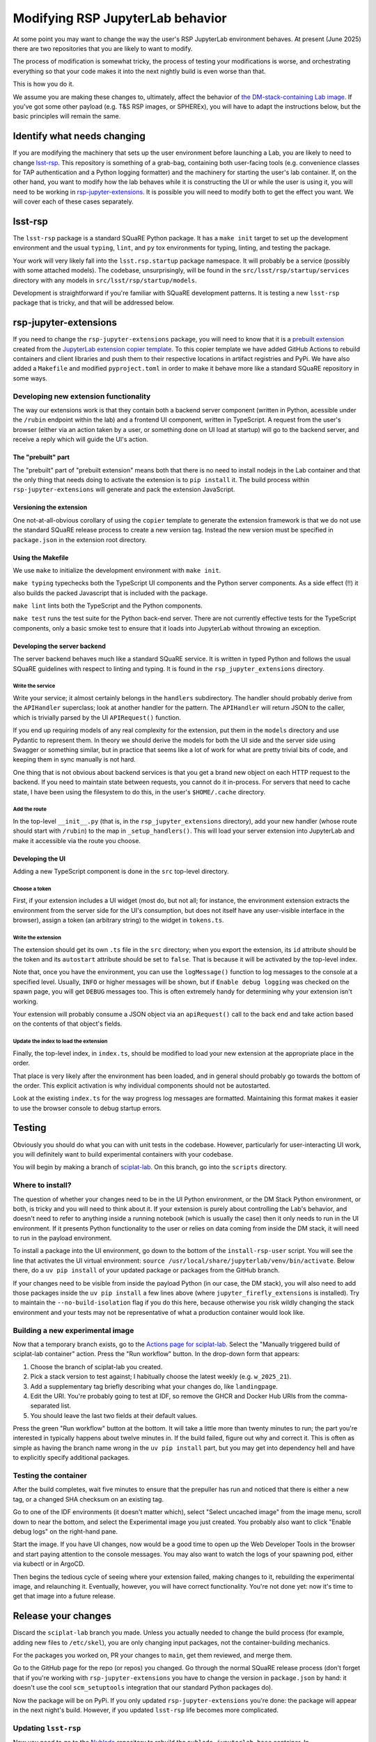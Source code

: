 #################################
Modifying RSP JupyterLab behavior
#################################

At some point you may want to change the way the user's RSP JupyterLab environment behaves.
At present (June 2025) there are two repositories that you are likely to want to modify.

The process of modification is somewhat tricky, the process of testing your modifications is worse, and orchestrating everything so that your code makes it into the next nightly build is even worse than that.

This is how you do it.

We assume you are making these changes to, ultimately, affect the
behavior of `the DM-stack-containing Lab image <https://github.com/lsst-sqre/sciplat-lab>`_.  If you've got some other payload (e.g. T&S RSP images, or SPHEREx), you will have to adapt the instructions below, but the basic principles will remain the same.

Identify what needs changing
============================

If you are modifying the machinery that sets up the user environment before launching a Lab, you are likely to need to change `lsst-rsp <https://github.com/lsst-sqre/lsst-rsp>`_.
This repository is something of a grab-bag, containing both user-facing tools (e.g. convenience classes for TAP authentication and a Python logging formatter) and the machinery for starting the user's lab container.
If, on the other hand, you want to modify how the lab behaves while it is constructing the UI or while the user is using it, you will need to be working in `rsp-jupyter-extensions <https://github.com/lsst-sqre/rsp-jupyter-extensions>`_.
It is possible you will need to modify both to get the effect you want.
We will cover each of these cases separately.

lsst-rsp
========

The ``lsst-rsp`` package is a standard SQuaRE Python package.
It has a ``make init`` target to set up the development environment and the usual ``typing``, ``lint``, and ``py`` tox environments for typing, linting, and testing the package.

Your work will very likely fall into the ``lsst.rsp.startup`` package namespace.
It will probably be a service (possibly with some attached models).
The codebase, unsurprisingly, will be found in the ``src/lsst/rsp/startup/services`` directory with any models in ``src/lsst/rsp/startup/models``.

Development is straightforward if you're familiar with SQuaRE development patterns.
It is testing a new ``lsst-rsp`` package that is tricky, and that will be addressed below.

rsp-jupyter-extensions
======================

If you need to change the ``rsp-jupyter-extensions`` package, you will need to know that it is a `prebuilt extension <https://jupyterlab.readthedocs.io/en/stable/extension/extension_dev.html#prebuilt-extensions>`_ created from the `JupyterLab extension copier template <https://github.com/jupyterlab/extension-template>`_.
To this copier template we have added GitHub Actions to rebuild containers and client libraries and push them to their respective locations in artifact registries and PyPi.
We have also added a ``Makefile`` and modified ``pyproject.toml`` in order to make it behave more like a standard SQuaRE repository in some ways.

Developing new extension functionality
--------------------------------------

The way our extensions work is that they contain both a backend server component (written in Python, acessible under the ``/rubin`` endpoint within the lab) and a frontend UI component, written in TypeScript.
A request from the user's browser (either via an action taken by a user, or something done on UI load at startup) will go to the backend server, and receive a reply which will guide the UI's action.

The "prebuilt" part
^^^^^^^^^^^^^^^^^^^

The "prebuilt" part of "prebuilt extension" means both that there is no need to install nodejs in the Lab container and that the only thing that needs doing to activate the extension is to ``pip install`` it.
The build process within ``rsp-jupyter-extensions`` will generate and pack the extension JavaScript.

Versioning the extension
^^^^^^^^^^^^^^^^^^^^^^^^
One not-at-all-obvious corollary of using the ``copier`` template to generate the extension framework is that we do not use the standard SQuaRE release process to create a new version tag.
Instead the new version must be specified in ``package.json`` in the extension root directory.

Using the Makefile
^^^^^^^^^^^^^^^^^^
We use ``make`` to initialize the development environment with ``make init``.

``make typing`` typechecks both the TypeScript UI components and the Python server components.
As a side effect (!!) it also builds the packed Javascript that is included with the package.

``make lint`` lints both the TypeScript and the Python components.

``make test`` runs the test suite for the Python back-end server.  There are not currently effective tests for the TypeScript components, only a basic smoke test to ensure that it loads into JupyterLab without throwing an exception.

Developing the server backend
^^^^^^^^^^^^^^^^^^^^^^^^^^^^^

The server backend behaves much like a standard SQuaRE service.
It is written in typed Python and follows the usual SQuaRE guidelines with respect to linting and typing.
It is found in the ``rsp_jupyter_extensions`` directory.

Write the service
"""""""""""""""""

Write your service; it almost certainly belongs in the ``handlers`` subdirectory.
The handler should probably derive from the ``APIHandler`` superclass; look at another handler for the pattern.
The ``APIHandler`` will return JSON to the caller, which is trivially parsed by the UI ``APIRequest()`` function.

If you end up requiring models of any real complexity for the extension, put them in the ``models`` directory and use Pydantic to represent them.
In theory we should derive the models for both the UI side and the server side using Swagger or something similar, but in practice that seems like a lot of work for what are pretty trivial bits of code, and keeping them in sync manually is not hard.

One thing that is not obvious about backend services is that you get a brand new object on each HTTP request to the backend.
If you need to maintain state between requests, you cannot do it in-process.
For servers that need to cache state, I have been using the filesystem to do this, in the user's ``$HOME/.cache`` directory.

Add the route
"""""""""""""

In the top-level ``__init__.py`` (that is, in the ``rsp_jupyter_extensions`` directory), add your new handler (whose route should start with ``/rubin``) to the map in ``_setup_handlers()``.
This will load your server extension into JupyterLab and make it accessible via the route you choose.


Developing the UI
^^^^^^^^^^^^^^^^^

Adding a new TypeScript component is done in the ``src`` top-level directory.

Choose a token
""""""""""""""
First, if your extension includes a UI widget (most do, but not all; for instance, the environment extension extracts the environment from the server side for the UI's consumption, but does not itself have any user-visible interface in the browser), assign a token (an arbitrary string) to the widget in ``tokens.ts``.

Write the extension
"""""""""""""""""""
The extension should get its own ``.ts`` file in the ``src`` directory; when you export the extension, its ``id`` attribute should be the token and its ``autostart`` attribute should be set to ``false``.
That is because it will be activated by the top-level index.

Note that, once you have the environment, you can use the ``logMessage()`` function to log messages to the console at a specified level.
Usually, ``INFO`` or higher messages will be shown, but if ``Enable debug logging`` was checked on the spawn page, you will get ``DEBUG`` messages too.
This is often extremely handy for determining why your extension isn't working.

Your extension will probably consume a JSON object via an ``apiRequest()`` call to the back end and take action based on the contents of that object's fields.

Update the index to load the extension
""""""""""""""""""""""""""""""""""""""
Finally, the top-level index, in ``index.ts``, should be modified to load your new extension at the appropriate place in the order.

That place is very likely after the environment has been loaded, and in general should probably go towards the bottom of the order.
This explicit activation is why individual components should not be autostarted.

Look at the existing ``index.ts`` for the way progress log messages are formatted.
Maintaining this format makes it easier to use the browser console to debug startup errors.

Testing
=======

Obviously you should do what you can with unit tests in the codebase.
However, particularly for user-interacting UI work, you will definitely want to build experimental containers with your codebase.

You will begin by making a branch of `sciplat-lab <https://github.com/lsst-sqre/sciplat-lab>`_.
On this branch, go into the ``scripts`` directory.

Where to install?
-----------------

The question of whether your changes need to be in the UI Python environment, or the DM Stack Python environment, or both, is tricky and you will need to think about it.
If your extension is purely about controlling the Lab's behavior, and doesn't need to refer to anything inside a running notebook (which is usually the case) then it only needs to run in the UI environment.  If it presents Python functionality to the user or relies on data coming from inside the DM stack, it will need to run in the payload environment.

To install a package into the UI environment, go down to the bottom of the ``install-rsp-user`` script.
You will see the line that activates the UI virtual environment: ``source /usr/local/share/jupyterlab/venv/bin/activate``.
Below there, do a ``uv pip install`` of your updated package or packages from the GitHub branch.

If your changes need to be visible from inside the payload Python (in our case, the DM stack), you will also need to add those packages inside the ``uv pip install`` a few lines above (where ``jupyter_firefly_extensions`` is installed).
Try to maintain the ``--no-build-isolation`` flag if you do this here, because otherwise you risk wildly changing the stack environment and your tests may not be representative of what a production container would look like.

Building a new experimental image
---------------------------------

Now that a temporary branch exists, go to the `Actions page for sciplat-lab <https://github.com/lsst-sqre/sciplat-lab/actions>`_.
Select the "Manually triggered build of sciplat-lab container" action.
Press the "Run workflow" button.
In the drop-down form that appears:

#. Choose the branch of sciplat-lab you created.
#. Pick a stack version to test against; I habitually choose the latest weekly (e.g. ``w_2025_21``).
#. Add a supplementary tag briefly describing what your changes do, like ``landingpage``.
#. Edit the URI.
   You're probably going to test at IDF, so remove the GHCR and Docker Hub URIs from the comma-separated list.
#. You should leave the last two fields at their default values.

Press the green "Run workflow" button at the bottom.
It will take a little more than twenty minutes to run; the part you're interested in typically happens about twelve minutes in.
If the build failed, figure out why and correct it.
This is often as simple as having the branch name wrong in the ``uv pip install`` part, but you may get into dependency hell and have to explicitly specify additional packages.

Testing the container
---------------------

After the build completes, wait five minutes to ensure that the prepuller has run and noticed that there is either a new tag, or a changed SHA checksum on an existing tag.

Go to one of the IDF environments (it doesn't matter which), select "Select uncached image" from the image menu, scroll down to near the bottom, and select the Experimental image you just created.
You probably also want to click "Enable debug logs" on the right-hand pane.

Start the image.
If you have UI changes, now would be a good time to open up the Web Developer Tools in the browser and start paying attention to the console messages.
You may also want to watch the logs of your spawning pod, either via kubectl or in ArgoCD.

Then begins the tedious cycle of seeing where your extension failed, making changes to it, rebuilding the experimental image, and relaunching it.
Eventually, however, you will have correct functionality.
You're not done yet: now it's time to get that image into a future release.

Release your changes
====================

Discard the ``sciplat-lab`` branch you made.
Unless you actually needed to change the build process (for example, adding new files to ``/etc/skel``), you are only changing input packages, not the container-building mechanics.

For the packages you worked on, PR your changes to ``main``, get them reviewed, and merge them.

Go to the GitHub page for the repo (or repos) you changed.
Go through the normal SQuaRE release process (don't forget that if you're working with ``rsp-jupyter-extensions`` you have to change the version in ``package.json`` by hand: it doesn't use the cool ``scm_setuptools`` integration that our standard Python packages do).

Now the package will be on PyPi.
If you only updated ``rsp-jupyter-extensions`` you're done: the package will appear in the next night's build.  However, if you updated ``lsst-rsp`` life becomes more complicated.

Updating ``lsst-rsp``
---------------------

Now you need to go to the `Nublado <https://github.com/lsst-sqre/nublado>`_ repository to rebuild the ``nublado-jupyterlab-base`` container.
In ``jupyterlab-base/scripts/install-jupyterlab``, increase the serial number at the bottom.
Commit this change and open a PR.
This will build a base container with a tag based on your branch name (which will likely be tickets-DM-number).

If you're paranoid (and you should be) you should now build a new sciplat-lab image from its ``Actions`` tab, this time using ``main`` as the branch, using the same supplementary tag, but changing the input image at the very bottom to use ``nublado-jupyterlab-base`` with the tag that just got built from the ticket branch.
Build this, wait for it to complete and then give it five more minutes, and then start a container from the image you just built.

Make sure it runs and that it's got your new functionality in it.

When all is well, merge that Nublado PR.

Releasing a new Nublado
-----------------------

Prepare and release a new Nublado release.
Version numbers, thankfully, are basically free.

This will upload the newly-release-tagged Lab base container, and at the next nightly build, the base JupyterLab container used by builds will have the updated lsst-rsp code.
All containers built using the base as an input, therefore, will too.
